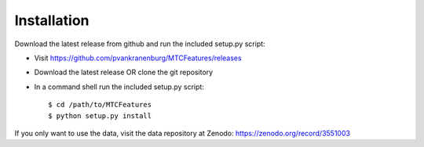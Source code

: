 Installation
------------

Download the latest release from github and run the included setup.py script:

* Visit https://github.com/pvankranenburg/MTCFeatures/releases
* Download the latest release OR clone the git repository
* In a command shell run the included setup.py script::

	$ cd /path/to/MTCFeatures
	$ python setup.py install

If you only want to use the data, visit the data repository at Zenodo: https://zenodo.org/record/3551003